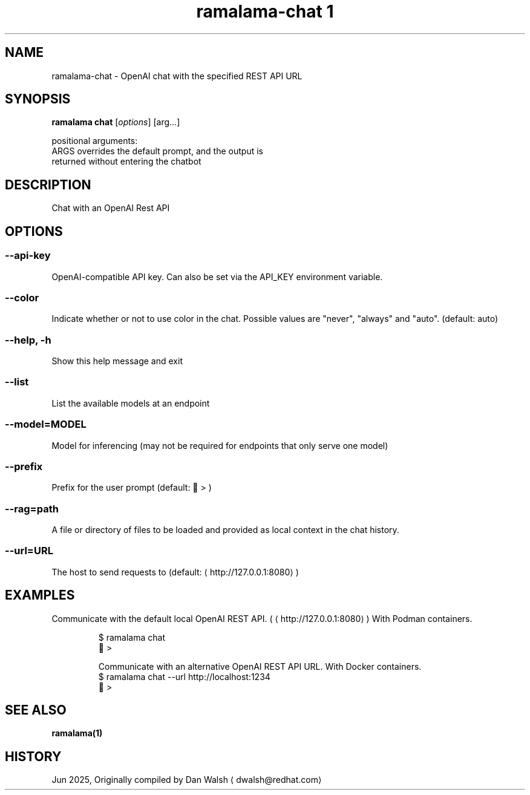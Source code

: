 .TH "ramalama-chat 1" 
.nh
.ad l

.SH NAME
.PP
ramalama\-chat \- OpenAI chat with the specified REST API URL

.SH SYNOPSIS
.PP
\fBramalama chat\fP [\fIoptions\fP] [arg...]

.PP
positional arguments:
  ARGS                  overrides the default prompt, and the output is
                        returned without entering the chatbot

.SH DESCRIPTION
.PP
Chat with an OpenAI Rest API

.SH OPTIONS
.SS \fB\-\-api\-key\fP
.PP
OpenAI\-compatible API key.
Can also be set via the API\_KEY environment variable.

.SS \fB\-\-color\fP
.PP
Indicate whether or not to use color in the chat.
Possible values are "never", "always" and "auto". (default: auto)

.SS \fB\-\-help\fP, \fB\-h\fP
.PP
Show this help message and exit

.SS \fB\-\-list\fP
.PP
List the available models at an endpoint

.SS \fB\-\-model\fP=MODEL
.PP
Model for inferencing (may not be required for endpoints that only serve one model)

.SS \fB\-\-prefix\fP
.PP
Prefix for the user prompt (default: 🦭 > )

.SS \fB\-\-rag\fP=path
.PP
A file or directory of files to be loaded and provided as local context in the chat history.

.SS \fB\-\-url\fP=URL
.PP
The host to send requests to (default: 
\[la]http://127.0.0.1:8080\[ra])

.SH EXAMPLES
.PP
Communicate with the default local OpenAI REST API. (
\[la]http://127.0.0.1:8080\[ra])
With Podman containers.

.PP
.RS

.nf
$ ramalama chat
🦭 >

Communicate with an alternative OpenAI REST API URL. With Docker containers.
$ ramalama chat \-\-url http://localhost:1234
🐋 >

.fi
.RE

.SH SEE ALSO
.PP
\fBramalama(1)\fP

.SH HISTORY
.PP
Jun 2025, Originally compiled by Dan Walsh 
\[la]dwalsh@redhat.com\[ra]
